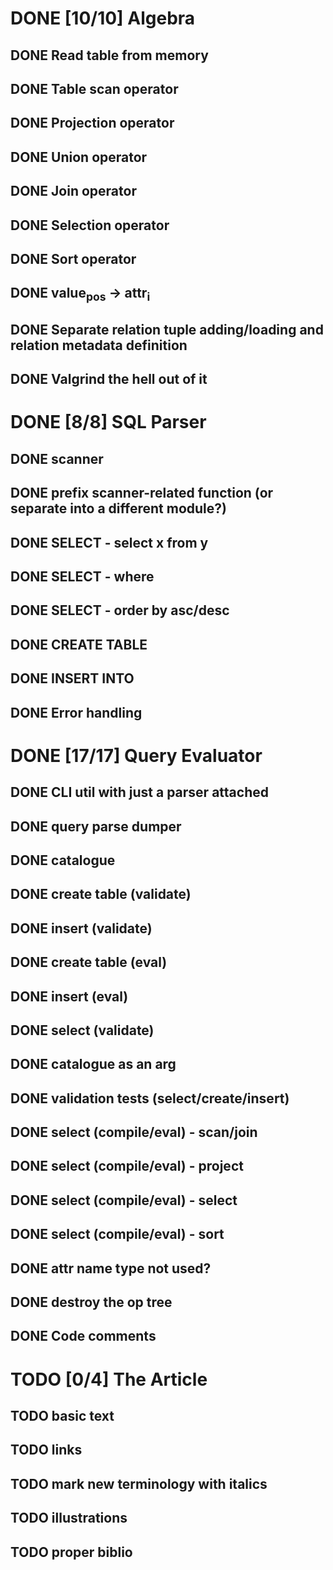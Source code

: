 * DONE [10/10] Algebra
** DONE Read table from memory
** DONE Table scan operator
** DONE Projection operator
** DONE Union operator
** DONE Join operator
** DONE Selection operator
** DONE Sort operator
** DONE value_pos -> attr_i
** DONE Separate relation tuple adding/loading and relation metadata definition
** DONE Valgrind the hell out of it
* DONE [8/8] SQL Parser
** DONE scanner
** DONE prefix scanner-related function (or separate into a different module?)
** DONE SELECT - select x from y
** DONE SELECT - where
** DONE SELECT - order by asc/desc
** DONE CREATE TABLE
** DONE INSERT INTO
** DONE Error handling
* DONE [17/17] Query Evaluator
** DONE CLI util with just a parser attached
** DONE query parse dumper
** DONE catalogue
** DONE create table (validate)
** DONE insert (validate)
** DONE create table (eval)
** DONE insert (eval)
** DONE select (validate)
** DONE catalogue as an arg
** DONE validation tests (select/create/insert)
** DONE select (compile/eval) - scan/join
** DONE select (compile/eval) - project
** DONE select (compile/eval) - select
** DONE select (compile/eval) - sort
** DONE attr name type not used?
** DONE destroy the op tree
** DONE Code comments
* TODO [0/4] The Article
** TODO basic text
** TODO links
** TODO mark new terminology with italics
** TODO illustrations
** TODO proper biblio
